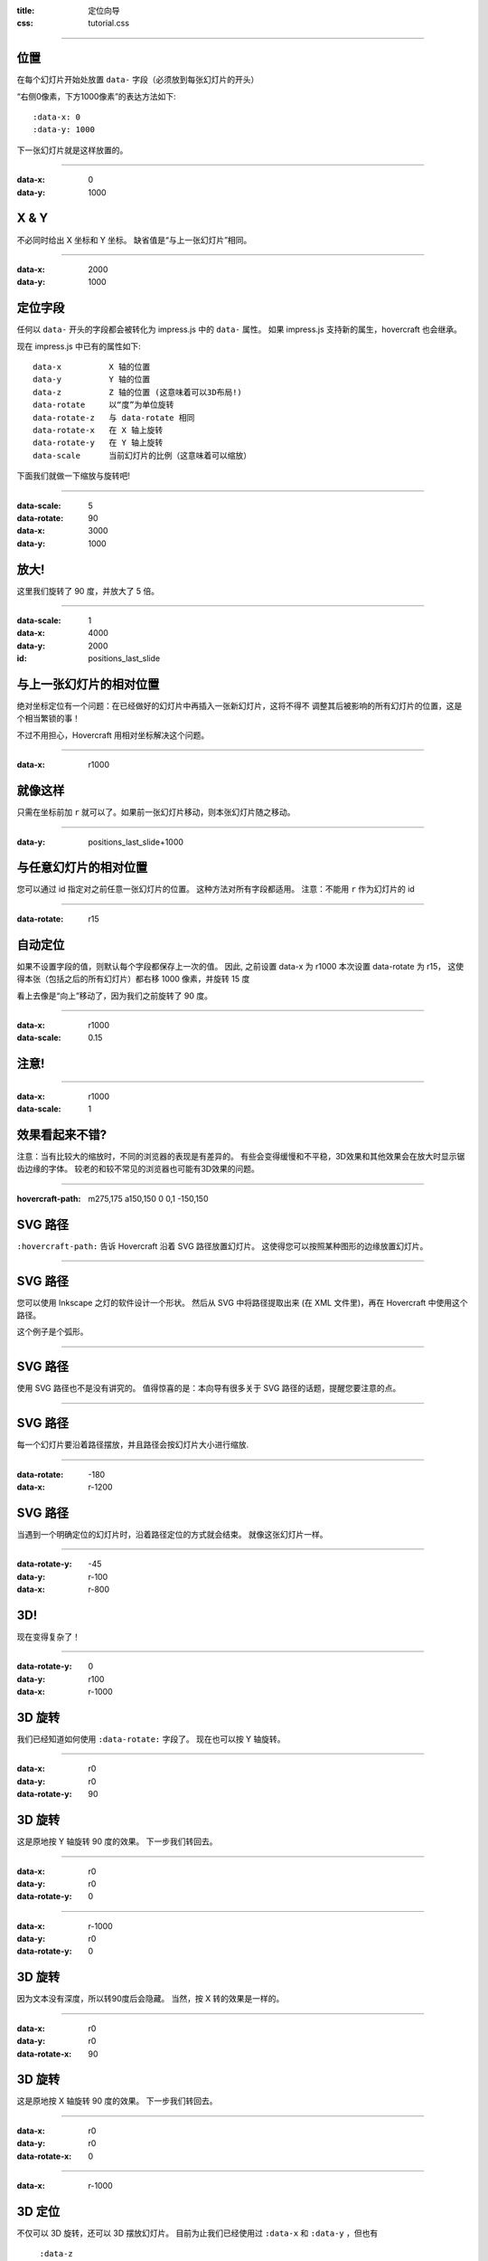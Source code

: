 :title: 定位向导
:css: tutorial.css

----

位置
====

在每个幻灯片开始处放置 ``data-`` 字段（必须放到每张幻灯片的开头）

“右侧0像素，下方1000像素”的表达方法如下::

    :data-x: 0
    :data-y: 1000

下一张幻灯片就是这样放置的。

----

:data-x: 0
:data-y: 1000

X & Y
=====

不必同时给出 X 坐标和 Y 坐标。 
缺省值是“与上一张幻灯片”相同。 

----

:data-x: 2000
:data-y: 1000

定位字段
========

任何以 ``data-`` 开头的字段都会被转化为 impress.js 中的 ``data-`` 属性。
如果 impress.js 支持新的属生，hovercraft 也会继承。

现在 impress.js 中已有的属性如下::

    data-x          X 轴的位置
    data-y          Y 轴的位置
    data-z          Z 轴的位置 (这意味着可以3D布局!)
    data-rotate     以“度”为单位旋转
    data-rotate-z   与 data-rotate 相同
    data-rotate-x   在 X 轴上旋转
    data-rotate-y   在 Y 轴上旋转
    data-scale      当前幻灯片的比例（这意味着可以缩放）

下面我们就做一下缩放与旋转吧!

----

:data-scale: 5
:data-rotate: 90
:data-x: 3000
:data-y: 1000

放大!
=====

这里我们旋转了 90 度，并放大了 5 倍。

----

:data-scale: 1
:data-x: 4000
:data-y: 2000
:id: positions_last_slide

与上一张幻灯片的相对位置
========================

绝对坐标定位有一个问题：在已经做好的幻灯片中再插入一张新幻灯片，这将不得不
调整其后被影响的所有幻灯片的位置，这是个相当繁锁的事！

不过不用担心，Hovercraft 用相对坐标解决这个问题。

----

:data-x: r1000

就像这样
========

只需在坐标前加 ``r`` 就可以了。如果前一张幻灯片移动，则本张幻灯片随之移动。

----

:data-y: positions_last_slide+1000

与任意幻灯片的相对位置
==========================

您可以通过 id 指定对之前任意一张幻灯片的位置。
这种方法对所有字段都适用。
注意：不能用 ``r`` 作为幻灯片的 id 

----

:data-rotate: r15

自动定位
========

如果不设置字段的值，则默认每个字段都保存上一次的值。
因此, 之前设置 data-x 为 r1000 本次设置 data-rotate 为 r15，
这使得本张（包括之后的所有幻灯片）都右移 1000 像素，并旋转 15 度

看上去像是“向上”移动了，因为我们之前旋转了 90 度。

----

:data-x: r1000
:data-scale: 0.15

**注意!**
==============

----

:data-x: r1000
:data-scale: 1

效果看起来不错?
===============

注意：当有比较大的缩放时，不同的浏览器的表现是有差异的。
有些会变得缓慢和不平稳，3D效果和其他效果会在放大时显示锯齿边缘的字体。
较老的和较不常见的浏览器也可能有3D效果的问题。

----

:hovercraft-path: m275,175 a150,150 0 0,1 -150,150

SVG 路径
========

``:hovercraft-path:`` 告诉 Hovercraft 沿着 SVG 路径放置幻灯片。
这使得您可以按照某种图形的边缘放置幻灯片。

----

SVG 路径
========

您可以使用 Inkscape 之灯的软件设计一个形状。
然后从 SVG 中将路径提取出来 (在 XML 文件里)，再在 Hovercraft 中使用这个路径。

这个例子是个弧形。

----

SVG 路径
========

使用 SVG 路径也不是没有讲究的。
值得惊喜的是：本向导有很多关于 SVG 路径的话题，提醒您要注意的点。

----

SVG 路径
========

每一个幻灯片要沿着路径摆放，并且路径会按幻灯片大小进行缩放.

----

:data-rotate: -180
:data-x: r-1200

SVG 路径
========

当遇到一个明确定位的幻灯片时，沿着路径定位的方式就会结束。
就像这张幻灯片一样。

----

:data-rotate-y: -45
:data-y: r-100
:data-x: r-800

3D!
===

现在变得复杂了！

----

:data-rotate-y: 0
:data-y: r100
:data-x: r-1000

3D 旋转
=======

我们已经知道如何使用 ``:data-rotate:`` 字段了。 
现在也可以按 Y 轴旋转。

----

:data-x: r0
:data-y: r0
:data-rotate-y: 90

3D 旋转
=======

这是原地按 Y 轴旋转 90 度的效果。
下一步我们转回去。

----

:data-x: r0
:data-y: r0
:data-rotate-y: 0

----

:data-x: r-1000
:data-y: r0
:data-rotate-y: 0

3D 旋转
=======

因为文本没有深度，所以转90度后会隐藏。
当然，按 X 转的效果是一样的。

----

:data-x: r0
:data-y: r0
:data-rotate-x: 90

3D 旋转
=======

这是原地按 X 轴旋转 90 度的效果。
下一步我们转回去。

----

:data-x: r0
:data-y: r0
:data-rotate-x: 0

----

:data-x: r-1000

3D 定位
=======

不仅可以 3D 旋转，还可以 3D 摆放幻灯片。
目前为止我们已经使用过 ``:data-x`` 和 ``:data-y`` ，但也有
 ``:data-z``

----

:data-z: 1000
:data-x: r0
:data-y: r-50

Z 空间
======

----

:data-x: r0
:data-y: r-500

Z 空间
======

这可以用于各种有趣的效果。应该指出
在某些浏览器中Z轴的深度是相当有限的。

如果将其设置得太高，则会发现幻灯片显示可能很低并且颠倒。

----

:data-x: r800
:data-y: r0

Z 空间
======

Z 方向排放通常会有“哇噢！”的效果。

----

:data-z: 0
:data-x: r100
:data-y: r-200
:data-scale: 1

使文字弹出!
==================

----

:data-x: r3000
:data-y: r-1500
:data-scale: 15
:data-rotate-z: 0
:data-rotate-x: 0
:data-rotate-y: 0
:data-z: 0


先说这些
==================

*祝大家开心!*

